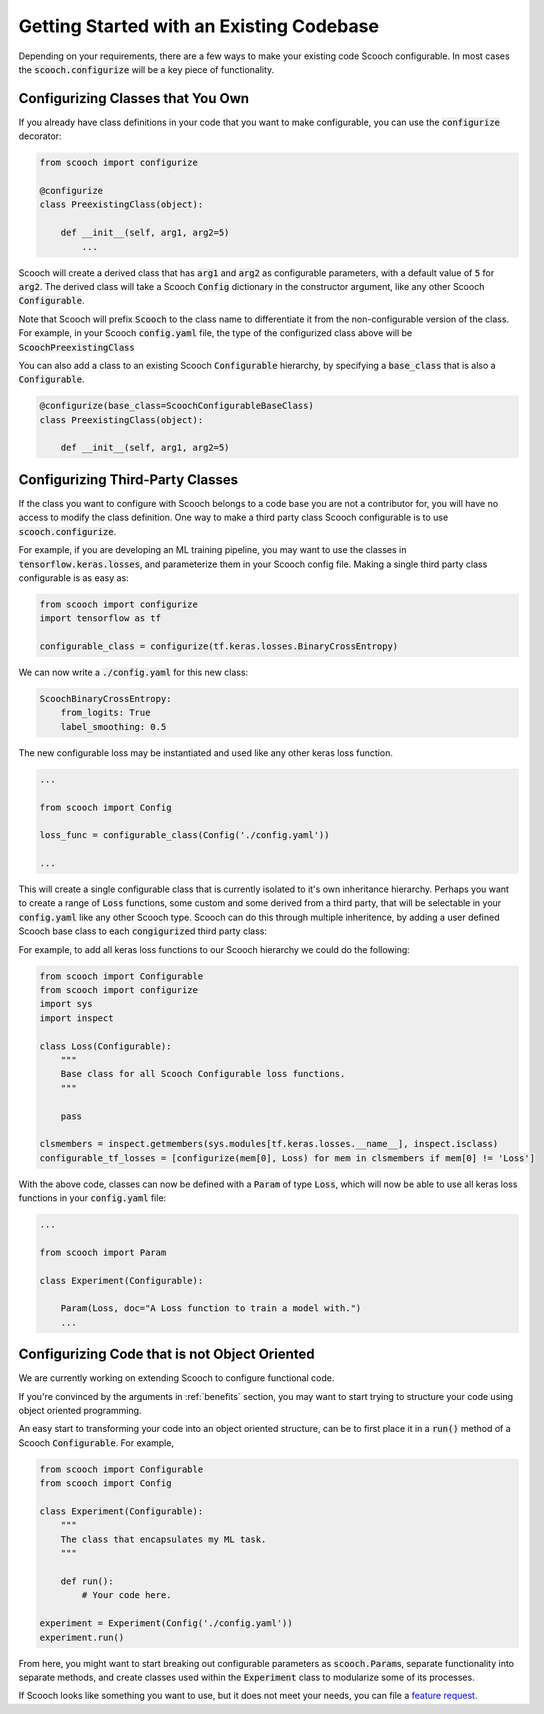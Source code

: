 .. _existing_codebase:

Getting Started with an Existing Codebase
````````````````````````````````````````````````````

Depending on your requirements, there are a few ways to make your existing code Scooch configurable. In most cases the :code:`scooch.configurize` will be a key piece of functionality.

Configurizing Classes that You Own
''''''''''''''''''''''''''''''''''

If you already have class definitions in your code that you want to make configurable, you can use the :code:`configurize` decorator:

.. code-block:: python

    from scooch import configurize

    @configurize
    class PreexistingClass(object):

        def __init__(self, arg1, arg2=5)
            ...

Scooch will create a derived class that has :code:`arg1` and :code:`arg2` as configurable parameters, with a default value of :code:`5` for :code:`arg2`. The derived class will take a Scooch :code:`Config` dictionary in the constructor argument, like any other Scooch :code:`Configurable`.

Note that Scooch will prefix :code:`Scooch` to the class name to differentiate it from the non-configurable version of the class. For example, in your Scooch :code:`config.yaml` file, the type of the configurized class above will be :code:`ScoochPreexistingClass`

You can also add a class to an existing Scooch :code:`Configurable` hierarchy, by specifying a :code:`base_class` that is also a :code:`Configurable`.

.. code-block:: python

    @configurize(base_class=ScoochConfigurableBaseClass)
    class PreexistingClass(object):

        def __init__(self, arg1, arg2=5)

Configurizing Third-Party Classes
'''''''''''''''''''''''''''''''''

If the class you want to configure with Scooch belongs to a code base you are not a contributor for, you will have no access to modify the class definition. One way to make a third party class Scooch configurable is to use :code:`scooch.configurize`.

For example, if you are developing an ML training pipeline, you may want to use the classes in :code:`tensorflow.keras.losses`, and parameterize them in your Scooch config file. Making a single third party class configurable is as easy as:

.. code-block:: python

    from scooch import configurize
    import tensorflow as tf

    configurable_class = configurize(tf.keras.losses.BinaryCrossEntropy)

We can now write a :code:`./config.yaml` for this new class:

.. code-block:: yaml

    ScoochBinaryCrossEntropy:
        from_logits: True
        label_smoothing: 0.5

The new configurable loss may be instantiated and used like any other keras loss function.

.. code-block:: python

    ...

    from scooch import Config

    loss_func = configurable_class(Config('./config.yaml'))

    ...

This will create a single configurable class that is currently isolated to it's own inheritance hierarchy. Perhaps you want to create a range of :code:`Loss` functions, some custom and some derived from a third party, that will be selectable in your :code:`config.yaml` like any other Scooch type. Scooch can do this through multiple inheritence, by adding a user defined Scooch base class to each :code:`congigurize`\ d third party class:


For example, to add all keras loss functions to our Scooch hierarchy we could do the following:

.. code-block:: python

    from scooch import Configurable
    from scooch import configurize
    import sys
    import inspect

    class Loss(Configurable):
        """
        Base class for all Scooch Configurable loss functions.
        """

        pass

    clsmembers = inspect.getmembers(sys.modules[tf.keras.losses.__name__], inspect.isclass)
    configurable_tf_losses = [configurize(mem[0], Loss) for mem in clsmembers if mem[0] != 'Loss']

With the above code, classes can now be defined with a :code:`Param` of type :code:`Loss`, which will now be able to use all keras loss functions in your :code:`config.yaml` file:

.. code-block:: python

    ...

    from scooch import Param

    class Experiment(Configurable):

        Param(Loss, doc="A Loss function to train a model with.")
        ...

Configurizing Code that is not Object Oriented
''''''''''''''''''''''''''''''''''''''''''''''

We are currently working on extending Scooch to configure functional code.

If you're convinced by the arguments in :ref:`benefits` section, you may want to start trying to structure your code using object oriented programming.

An easy start to transforming your code into an object oriented structure, can be to first place it in a :code:`run()` method of a Scooch :code:`Configurable`. For example,

.. code-block:: python

    from scooch import Configurable
    from scooch import Config

    class Experiment(Configurable):
        """
        The class that encapsulates my ML task.
        """

        def run():
            # Your code here.

    experiment = Experiment(Config('./config.yaml'))
    experiment.run()

From here, you might want to start breaking out configurable parameters as :code:`scooch.Param`\ s, separate functionality into separate methods, and create classes used within the :code:`Experiment` class to modularize some of its processes. 

If Scooch looks like something you want to use, but it does not meet your needs, you can file a `feature request <https://github.com/PandoraMedia/scooch/issues>`_.
